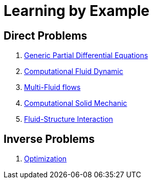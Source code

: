 Learning by Example
===================

== Direct Problems

. link:Generic/README.adoc[Generic Partial Differential Equations]
. link:CFD/README.adoc[Computational Fluid Dynamic]
. link:CFD/MultiFluid/README.adoc[Multi-Fluid flows]
. link:CSM/README.adoc[Computational Solid Mechanic]
. link:FSI/README.adoc[Fluid-Structure Interaction]

== Inverse Problems

. link:Optimization/README.adoc[Optimization]
